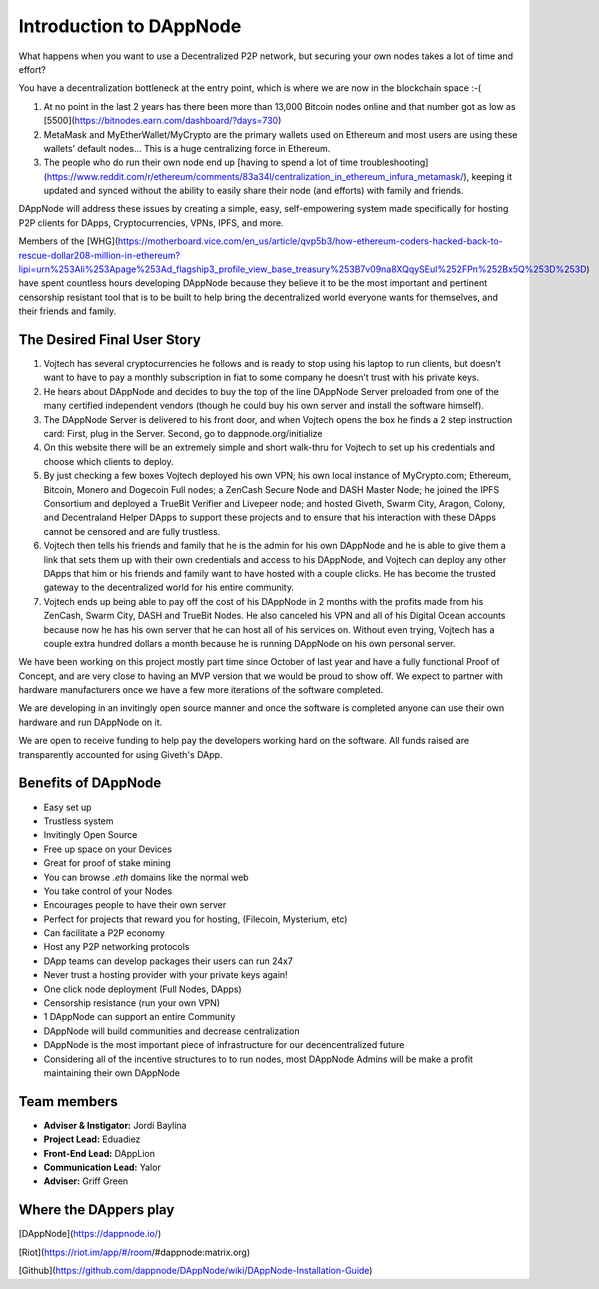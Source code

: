 .. index:: introduction, ballot

.. _introduction:

###################
Introduction to DAppNode
###################

What happens when you want to use a Decentralized P2P network, but securing your own nodes takes a lot of time and effort? 

You have a decentralization bottleneck at the entry point, which is where we are now in the blockchain space :-( 

1. At no point in the last 2 years has there been more than 13,000 Bitcoin nodes online and that number got as low as [5500](https://bitnodes.earn.com/dashboard/?days=730)
 
2.  MetaMask and MyEtherWallet/MyCrypto are the primary wallets used on Ethereum and most users are using these wallets’ default nodes… This is a huge centralizing force in Ethereum.

3. The people who do run their own node end up [having to spend a lot of time troubleshooting](https://www.reddit.com/r/ethereum/comments/83a34l/centralization_in_ethereum_infura_metamask/), keeping it updated and synced without the ability to easily share their node (and efforts) with family and friends. 

DAppNode will address these issues by creating a simple, easy, self-empowering system made specifically for hosting P2P clients for DApps, Cryptocurrencies, VPNs, IPFS, and more. 

Members of the [WHG](https://motherboard.vice.com/en_us/article/qvp5b3/how-ethereum-coders-hacked-back-to-rescue-dollar208-million-in-ethereum?lipi=urn%253Ali%253Apage%253Ad_flagship3_profile_view_base_treasury%253B7v09na8XQqySEuI%252FPn%252Bx5Q%253D%253D) have spent countless hours developing DAppNode because they believe it to be the most important and pertinent censorship resistant tool that is to be built to help bring the decentralized world everyone wants for themselves, and their friends and family. 


****************************
The Desired Final User Story
****************************

1. Vojtech has several cryptocurrencies he follows and is ready to stop using his laptop to run clients, but doesn’t want to have to pay a monthly subscription in fiat to some company he doesn’t trust with his private keys.

2. He hears about DAppNode and decides to buy the top of the line DAppNode Server preloaded from one of the many certified independent vendors (though he could buy his own server and install the software himself).

3. The DAppNode Server is delivered to his front door, and when Vojtech opens the box he finds a 2 step instruction card: First, plug in the Server. Second, go to dappnode.org/initialize

4. On this website there will be an extremely simple and short walk-thru for Vojtech to set up his credentials and choose which clients to deploy.

5. By just checking a few boxes Vojtech deployed his own VPN; his own local instance of MyCrypto.com; Ethereum, Bitcoin, Monero and Dogecoin Full nodes; a ZenCash Secure Node and DASH Master Node; he joined the IPFS Consortium and deployed a TrueBit Verifier and Livepeer node; and hosted Giveth, Swarm City, Aragon, Colony, and Decentraland Helper DApps to support these projects and to ensure that his interaction with these DApps cannot be censored and are fully trustless. 

6. Vojtech then tells his friends and family that he is the admin for his own DAppNode and he is able to give them a link that sets them up with their own credentials and access to his DAppNode, and Vojtech can deploy any other DApps that him or his friends and family want to have hosted with a couple clicks. He has become the trusted gateway to the decentralized world for his entire community. 

7. Vojtech ends up being able to pay off the cost of his DAppNode in 2 months with the profits made from his ZenCash, Swarm City, DASH and TrueBit Nodes. He also canceled his VPN and all of his Digital Ocean accounts because now he has his own server that he can host all of his services on. Without even trying, Vojtech has a couple extra hundred dollars a month because he is running DAppNode on his own personal server.


We have been working on this project mostly part time since October of last year and have a fully functional Proof of Concept, and are very close to having an MVP version that we would be proud to show off. We expect to partner with hardware manufacturers once we have a few more iterations of the software completed. 

We are developing in an invitingly open source manner and once the software is completed anyone can use their own hardware and run DAppNode on it. 

We are open to receive funding to help pay the developers working hard on the software. All funds raised are transparently accounted for using Giveth's DApp.


********************
Benefits of DAppNode
********************

* Easy set up
* Trustless system 
* Invitingly Open Source
* Free up space on your Devices
* Great for proof of stake mining
* You can browse `.eth` domains like the normal web
* You take control of your Nodes 
* Encourages people to have their own server
* Perfect for projects that reward you for hosting, (Filecoin, Mysterium, etc)
* Can facilitate a P2P economy
* Host any P2P networking protocols
* DApp teams can develop packages their users can run 24x7 
* Never trust a hosting provider with your private keys again!
* One click node deployment (Full Nodes, DApps)
* Censorship resistance (run your own VPN) 
* 1 DAppNode can support an entire Community
* DAppNode will build communities and decrease centralization 
* DAppNode is the most important piece of infrastructure for our decencentralized future
* Considering all of the incentive structures to to run nodes, most DAppNode Admins will be make a profit maintaining their own DAppNode


************
Team members
************

* **Adviser & Instigator:** Jordi Baylina
* **Project Lead:** Eduadiez
* **Front-End Lead:** DAppLion
* **Communication Lead:** Yalor
* **Adviser:** Griff Green 


**********************
Where the DAppers play
**********************

[DAppNode](https://dappnode.io/)

[Riot](https://riot.im/app/#/room/#dappnode:matrix.org)

[Github](https://github.com/dappnode/DAppNode/wiki/DAppNode-Installation-Guide) 
